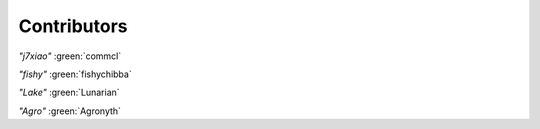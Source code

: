 Contributors
============

.. |commcl| image:: ./pfp-commcl.png
    :scale: 40 %
.. |fishychibba| image:: ./pfp-fishychibba.png
    :scale: 40 %
.. |lunarian| image:: ./pfp-lunarian.png
    :scale: 40 %
.. |Agronyth| image:: ./pfp-agronyth.png
    :scale: 40 %

|commcl| *"j7xiao"* :green:`commcl`

|fishychibba| *"fishy"* :green:`fishychibba`

|lunarian| *"Lake"* :green:`Lunarian`

|Agronyth| *"Agro"* :green:`Agronyth`
